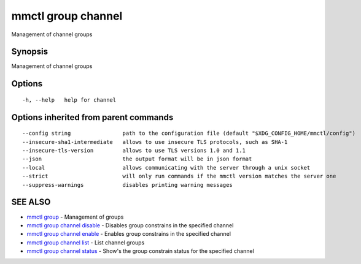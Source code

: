 .. _mmctl_group_channel:

mmctl group channel
-------------------

Management of channel groups

Synopsis
~~~~~~~~


Management of channel groups

Options
~~~~~~~

::

  -h, --help   help for channel

Options inherited from parent commands
~~~~~~~~~~~~~~~~~~~~~~~~~~~~~~~~~~~~~~

::

      --config string                path to the configuration file (default "$XDG_CONFIG_HOME/mmctl/config")
      --insecure-sha1-intermediate   allows to use insecure TLS protocols, such as SHA-1
      --insecure-tls-version         allows to use TLS versions 1.0 and 1.1
      --json                         the output format will be in json format
      --local                        allows communicating with the server through a unix socket
      --strict                       will only run commands if the mmctl version matches the server one
      --suppress-warnings            disables printing warning messages

SEE ALSO
~~~~~~~~

* `mmctl group <mmctl_group.rst>`_ 	 - Management of groups
* `mmctl group channel disable <mmctl_group_channel_disable.rst>`_ 	 - Disables group constrains in the specified channel
* `mmctl group channel enable <mmctl_group_channel_enable.rst>`_ 	 - Enables group constrains in the specified channel
* `mmctl group channel list <mmctl_group_channel_list.rst>`_ 	 - List channel groups
* `mmctl group channel status <mmctl_group_channel_status.rst>`_ 	 - Show's the group constrain status for the specified channel

